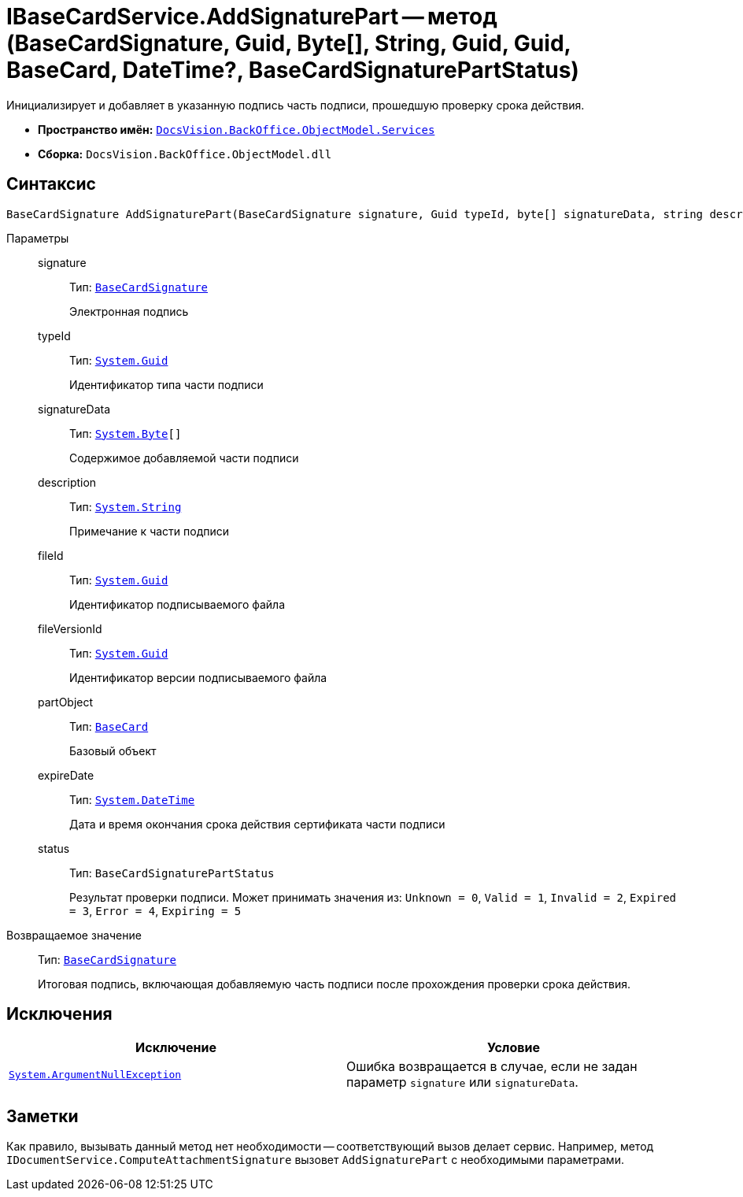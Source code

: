 = IBaseCardService.AddSignaturePart -- метод (BaseCardSignature, Guid, Byte[], String, Guid, Guid, BaseCard, DateTime?, BaseCardSignaturePartStatus)

Инициализирует и добавляет в указанную подпись часть подписи, прошедшую проверку срока действия.

* *Пространство имён:* `xref:api/DocsVision/BackOffice/ObjectModel/Services/Services_NS.adoc[DocsVision.BackOffice.ObjectModel.Services]`
* *Сборка:* `DocsVision.BackOffice.ObjectModel.dll`

== Синтаксис

[source,csharp]
----
BaseCardSignature AddSignaturePart(BaseCardSignature signature, Guid typeId, byte[] signatureData, string description, Guid fileId, Guid fileVersionId, BaseCard partObject, DateTime? expireDate, BaseCardSignaturePartStatus status)
----

Параметры::
signature:::
Тип: `xref:api/DocsVision/BackOffice/ObjectModel/BaseCardSignature_CL.adoc[BaseCardSignature]`
+
Электронная подпись

typeId:::
Тип: `http://msdn.microsoft.com/ru-ru/library/system.guid.aspx[System.Guid]`
+
Идентификатор типа части подписи

signatureData:::
Тип: `http://msdn.microsoft.com/ru-ru/library/system.byte.aspx[System.Byte][]`
+
Содержимое добавляемой части подписи

description:::
Тип: `http://msdn.microsoft.com/ru-ru/library/system.string.aspx[System.String]`
+
Примечание к части подписи

fileId:::
Тип: `http://msdn.microsoft.com/ru-ru/library/system.guid.aspx[System.Guid]`
+
Идентификатор подписываемого файла

fileVersionId:::
Тип: `http://msdn.microsoft.com/ru-ru/library/system.guid.aspx[System.Guid]`
+
Идентификатор версии подписываемого файла

partObject:::
Тип: `xref:api/DocsVision/BackOffice/ObjectModel/BaseCard_CL.adoc[BaseCard]`
+
Базовый объект

expireDate:::
Тип: `http://msdn.microsoft.com/ru-ru/library/system.datetime.aspx[System.DateTime]`
+
Дата и время окончания срока действия сертификата части подписи

status:::
Тип: `BaseCardSignaturePartStatus`
+
Результат проверки подписи. Может принимать значения из: `Unknown = 0`, `Valid = 1`, `Invalid = 2`, `Expired = 3`, `Error = 4`, `Expiring = 5`

Возвращаемое значение::
Тип: `xref:api/DocsVision/BackOffice/ObjectModel/BaseCardSignature_CL.adoc[BaseCardSignature]`
+
Итоговая подпись, включающая добавляемую часть подписи после прохождения проверки срока действия.

== Исключения

[cols=",",options="header"]
|===
|Исключение |Условие
|`http://msdn.microsoft.com/ru-ru/library/system.argumentnullexception.aspx[System.ArgumentNullException]` |Ошибка возвращается в случае, если не задан параметр `signature` или `signatureData`.
|===

== Заметки

Как правило, вызывать данный метод нет необходимости -- соответствующий вызов делает сервис. Например, метод `IDocumentService.ComputeAttachmentSignature` вызовет `AddSignaturePart` с необходимыми параметрами.
